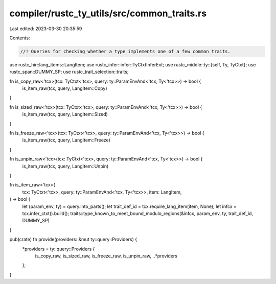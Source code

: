compiler/rustc_ty_utils/src/common_traits.rs
============================================

Last edited: 2023-03-30 20:35:59

Contents:

.. code-block:: rs

    //! Queries for checking whether a type implements one of a few common traits.

use rustc_hir::lang_items::LangItem;
use rustc_infer::infer::TyCtxtInferExt;
use rustc_middle::ty::{self, Ty, TyCtxt};
use rustc_span::DUMMY_SP;
use rustc_trait_selection::traits;

fn is_copy_raw<'tcx>(tcx: TyCtxt<'tcx>, query: ty::ParamEnvAnd<'tcx, Ty<'tcx>>) -> bool {
    is_item_raw(tcx, query, LangItem::Copy)
}

fn is_sized_raw<'tcx>(tcx: TyCtxt<'tcx>, query: ty::ParamEnvAnd<'tcx, Ty<'tcx>>) -> bool {
    is_item_raw(tcx, query, LangItem::Sized)
}

fn is_freeze_raw<'tcx>(tcx: TyCtxt<'tcx>, query: ty::ParamEnvAnd<'tcx, Ty<'tcx>>) -> bool {
    is_item_raw(tcx, query, LangItem::Freeze)
}

fn is_unpin_raw<'tcx>(tcx: TyCtxt<'tcx>, query: ty::ParamEnvAnd<'tcx, Ty<'tcx>>) -> bool {
    is_item_raw(tcx, query, LangItem::Unpin)
}

fn is_item_raw<'tcx>(
    tcx: TyCtxt<'tcx>,
    query: ty::ParamEnvAnd<'tcx, Ty<'tcx>>,
    item: LangItem,
) -> bool {
    let (param_env, ty) = query.into_parts();
    let trait_def_id = tcx.require_lang_item(item, None);
    let infcx = tcx.infer_ctxt().build();
    traits::type_known_to_meet_bound_modulo_regions(&infcx, param_env, ty, trait_def_id, DUMMY_SP)
}

pub(crate) fn provide(providers: &mut ty::query::Providers) {
    *providers = ty::query::Providers {
        is_copy_raw,
        is_sized_raw,
        is_freeze_raw,
        is_unpin_raw,
        ..*providers
    };
}


